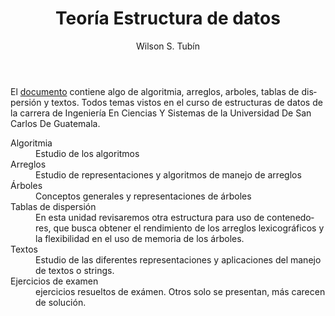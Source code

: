 #+TITLE:  Teoría Estructura de datos
#+AUTHOR: Wilson S. Tubín
#+DESCRIPTION: Ejercicios de métodos numéricos
#+LANGUAGE: es
#+CREATOR: https://wilsoneliseo.wordpress.com/

#+OPTIONS: html-link-use-abs-url:nil html-postamble:auto
#+OPTIONS: html-preamble:t html-scripts:t html-style:t
#+OPTIONS: html5-fancy:nil tex:t
#+HTML_CONTAINER: div
#+HTML_DOCTYPE: xhtml-strict
#+HTML_LINK_HOME:https://wilsoneliseo.wordpress.com/2018/05/21/analisis-lexico-metodo-del-arbol-ejemplo/
#+HTML_LINK_UP:https://wilsoneliseo.wordpress.com/2018/05/21/analisis-lexico-metodo-del-arbol-ejemplo/



El [[https://github.com/wilsoneliseo/tedd/blob/master/tedd.pdf][documento]] contiene algo de algoritmia, arreglos, arboles, tablas de
dispersión y textos. Todos temas vistos en el curso de estructuras de
datos de la carrera de Ingeniería En Ciencias Y Sistemas de la
Universidad De San Carlos De Guatemala.


- Algoritmia :: Estudio de los algoritmos
- Arreglos :: Estudio de representaciones y algoritmos de manejo de
              arreglos
- Árboles :: Conceptos generales y representaciones de árboles
- Tablas de dispersión :: En esta unidad revisaremos otra estructura
     para uso de contenedores, que busca obtener el rendimiento de los
     arreglos lexicográficos y la flexibilidad en el uso de memoria de
     los árboles.
- Textos :: Estudio de las diferentes representaciones y aplicaciones
            del manejo de textos o strings.
- Ejercicios de examen :: ejercicios resueltos de exámen. Otros solo
     se presentan, más carecen de solución.
